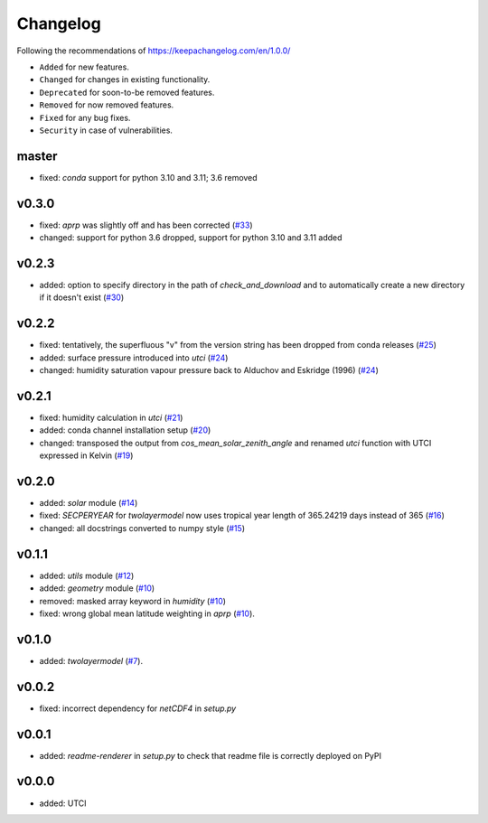 Changelog
=========

Following the recommendations of https://keepachangelog.com/en/1.0.0/

- ``Added`` for new features.
- ``Changed`` for changes in existing functionality.
- ``Deprecated`` for soon-to-be removed features.
- ``Removed`` for now removed features.
- ``Fixed`` for any bug fixes.
- ``Security`` in case of vulnerabilities.

master
------
- fixed: `conda` support for python 3.10 and 3.11; 3.6 removed

v0.3.0
------
- fixed: `aprp` was slightly off and has been corrected (`#33 <https://github.com/chrisroadmap/climateforcing/pull/33>`_)
- changed: support for python 3.6 dropped, support for python 3.10 and 3.11 added

v0.2.3
------
- added: option to specify directory in the path of `check_and_download` and to automatically create a new directory if it doesn't exist (`#30 <https://github.com/chrisroadmap/climateforcing/pull/30>`_)

v0.2.2
------
- fixed: tentatively, the superfluous "v" from the version string has been dropped from conda releases (`#25 <https://github.com/chrisroadmap/climateforcing/pull/25>`_)
- added: surface pressure introduced into `utci` (`#24 <https://github.com/chrisroadmap/climateforcing/pull/24>`_)
- changed: humidity saturation vapour pressure back to Alduchov and Eskridge (1996) (`#24 <https://github.com/chrisroadmap/climateforcing/pull/24>`_)

v0.2.1
------
- fixed: humidity calculation in `utci` (`#21 <https://github.com/chrisroadmap/climateforcing/pull/21>`_)
- added: conda channel installation setup (`#20 <https://github.com/chrisroadmap/climateforcing/pull/20>`_)
- changed: transposed the output from `cos_mean_solar_zenith_angle` and renamed `utci` function with UTCI expressed in Kelvin (`#19 <https://github.com/chrisroadmap/climateforcing/pull/19>`_)

v0.2.0
------
- added: `solar` module (`#14 <https://github.com/chrisroadmap/climateforcing/pull/14>`_)
- fixed: `SECPERYEAR` for `twolayermodel` now uses tropical year length of 365.24219 days instead of 365 (`#16 <https://github.com/chrisroadmap/climateforcing/pull/16>`_)
- changed: all docstrings converted to numpy style (`#15 <https://github.com/chrisroadmap/climateforcing/pull/15>`_)

v0.1.1
------
- added: `utils` module (`#12 <https://github.com/chrisroadmap/climateforcing/pull/12>`_)
- added: `geometry` module (`#10 <https://github.com/chrisroadmap/climateforcing/pull/10>`_)
- removed: masked array keyword in `humidity` (`#10 <https://github.com/chrisroadmap/climateforcing/pull/10>`_)
- fixed: wrong global mean latitude weighting in `aprp` (`#10 <https://github.com/chrisroadmap/climateforcing/pull/10>`_).

v0.1.0
------
- added: `twolayermodel` (`#7 <https://github.com/chrisroadmap/climateforcing/pull/7>`_).

v0.0.2
------
- fixed: incorrect dependency for `netCDF4` in `setup.py`

v0.0.1
------
- added: `readme-renderer` in `setup.py` to check that readme file is correctly deployed on PyPI

v0.0.0
------
- added: UTCI
